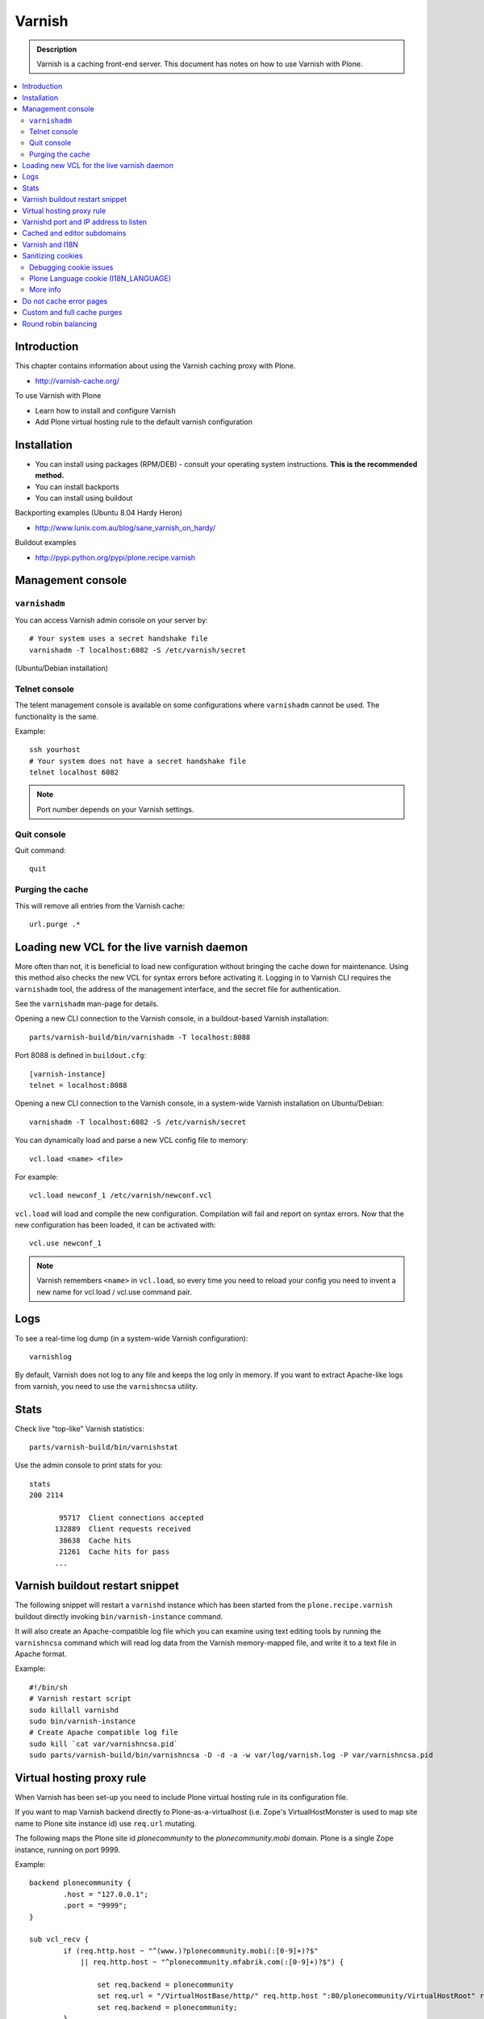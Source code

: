 ===================
 Varnish
===================

.. admonition:: Description

    Varnish is a caching front-end server. This document has notes on how to
    use Varnish with Plone. 

.. contents :: :local:

.. highlight:: console

Introduction
============

This chapter contains information about using the Varnish caching proxy with
Plone.

* http://varnish-cache.org/

To use Varnish with Plone

* Learn how to install and configure Varnish

* Add Plone virtual hosting rule to the default varnish configuration 

Installation
==========================

* You can install using packages (RPM/DEB) - consult your operating system instructions. **This is the recommended method.**

* You can install backports 

* You can install using buildout


Backporting examples (Ubuntu 8.04 Hardy Heron)

* http://www.lunix.com.au/blog/sane_varnish_on_hardy/

Buildout examples

* http://pypi.python.org/pypi/plone.recipe.varnish

Management console
==================
        
``varnishadm`` 
--------------------------------------------

You can access Varnish admin console on your server by::

    # Your system uses a secret handshake file
    varnishadm -T localhost:6082 -S /etc/varnish/secret               

(Ubuntu/Debian installation)

Telnet console
-----------------

The telent management console is available on some configurations
where ``varnishadm`` cannot be used. The functionality is the same.

Example::

    ssh yourhost
    # Your system does not have a secret handshake file
    telnet localhost 6082 

.. note ::

    Port number depends on your Varnish settings.


Quit console
-------------

Quit command::

   quit

Purging the cache
------------------

This will remove all entries from the Varnish cache::

   url.purge .*


Loading new VCL for the live varnish daemon
==============================================

More often than not, it is beneficial to load new configuration without
bringing the cache down for maintenance.  Using this method also checks the
new VCL for syntax errors before activating it.  Logging in to Varnish CLI
requires the ``varnishadm`` tool, the address of the management interface,
and the secret file for authentication. 

See the ``varnishadm`` man-page for details.

Opening a new CLI connection to the Varnish console, in a buildout-based
Varnish installation::

        parts/varnish-build/bin/varnishadm -T localhost:8088

Port 8088 is defined in ``buildout.cfg``::

        [varnish-instance]
        telnet = localhost:8088
                    
Opening a new CLI connection to the Varnish console, in a system-wide
Varnish installation on Ubuntu/Debian::

    varnishadm -T localhost:6082 -S /etc/varnish/secret

You can dynamically load and parse a new VCL config file to memory::

	vcl.load <name> <file>

For example::

	vcl.load newconf_1 /etc/varnish/newconf.vcl

.. or ... ::

  # Ubuntu / Debian default config 
  vcl.load defconf1 /etc/varnish/default.vcl
        
``vcl.load`` will load and compile the new configuration. Compilation will
fail and report on syntax errors.  Now that the new configuration has been
loaded, it can be activated with::

	vcl.use newconf_1 
	
.. note ::

    Varnish remembers ``<name>`` in ``vcl.load``, so every time you
    need to reload your config you need to invent a new name for 
    vcl.load / vcl.use command pair.

Logs
======

To see a real-time log dump (in a system-wide Varnish configuration)::

    varnishlog
        
By default, Varnish does not log to any file and keeps the log only in
memory.  If you want to extract Apache-like logs from varnish, you need to
use the ``varnishncsa`` utility.
        
Stats
=====

Check live "top-like" Varnish statistics::

    parts/varnish-build/bin/varnishstat
        
Use the admin console to print stats for you::

    stats
    200 2114    
    
           95717  Client connections accepted
          132889  Client requests received
           38638  Cache hits
           21261  Cache hits for pass
          ...
        

Varnish buildout restart snippet
================================

The following snippet will restart a ``varnishd`` instance which has been
started from the ``plone.recipe.varnish`` buildout directly invoking
``bin/varnish-instance`` command.

It will also create an Apache-compatible log file which you can examine
using text editing tools by running the ``varnishncsa`` command which will
read log data from the Varnish memory-mapped file, and write it to a text
file in Apache format.

Example::

    #!/bin/sh
    # Varnish restart script
    sudo killall varnishd
    sudo bin/varnish-instance
    # Create Apache compatible log file
    sudo kill `cat var/varnishncsa.pid`
    sudo parts/varnish-build/bin/varnishncsa -D -d -a -w var/log/varnish.log -P var/varnishncsa.pid

Virtual hosting proxy rule
=============================

When Varnish has been set-up you need to include Plone virtual hosting
rule in its configuration file.

If you want to map Varnish backend directly to Plone-as-a-virtualhost (i.e.
Zope's VirtualHostMonster is used to map site name to Plone site instance
id) use ``req.url`` mutating.

The following maps the Plone site id *plonecommunity* to the 
*plonecommunity.mobi* domain.  Plone is a single Zope instance, running on
port 9999.

Example:: 

	backend plonecommunity {
	        .host = "127.0.0.1";
	        .port = "9999";
	}
	
	sub vcl_recv {
	        if (req.http.host ~ "^(www.)?plonecommunity.mobi(:[0-9]+)?$"
	            || req.http.host ~ "^plonecommunity.mfabrik.com(:[0-9]+)?$") {
	
	                set req.backend = plonecommunity 
	                set req.url = "/VirtualHostBase/http/" req.http.host ":80/plonecommunity/VirtualHostRoot" req.url;
	                set req.backend = plonecommunity;
	        }
	}


	
Varnishd port and IP address to listen
========================================

You give IP address(s) and ports to Varnish to listen to
on the ``varnishd`` command line using -a switch.
Edit ``/etc/default/varnish``::

  DAEMON_OPTS="-a 192.168.1.1:80 \
               -T localhost:6082 \
               -f /etc/varnish/default.vcl \
               -s file,/var/lib/varnish/$INSTANCE/varnish_storage.bin,1G"

	
Cached and editor subdomains
==============================

You can provide an uncached version of the site for editors:

* http://serverfault.com/questions/297541/varnish-cached-and-non-cached-subdomains/297547#297547	

Varnish and I18N
=================

Please see :doc:`cache issues related to LinguaPlone </i18n/cache>`.

Sanitizing cookies 
===========================================

Any cookie set on the server side (session cookie) or on the client-side 
(e.g. Google Analytics Javascript cookies)
is poison for caching the anonymous visitor content.

HTTP caching needs to deal with both HTTP request and response cookie handling

* HTTP request *Cookie* header. The browser sending HTTP request
  with ``Cookie`` header confuses Varnish cache look-up. This header can be 
  set by Javascript also, not just by the server. *Cookie* can be preprocessed in *vcl_recv*.
  
* HTTP response *Set-Cookie* header. This is server-side cookie set. If your server is setting
  cookies Varnish does not cache these responses by default. 
  Howerver, this might be desirable
  behavior if e.g. multi-lingual content is served from one URL with language cookies.
  *Set-Cookie* can be post-processed in *vcl_fetch*.

Example how remove all Plone related cookies besides ones dealing with the logged in users (content authors)::

  sub vcl_recv {

    if (req.http.Cookie) {
        # (logged in user, status message - NO session storage or language cookie)
        set req.http.Cookie = ";" req.http.Cookie;
        set req.http.Cookie = regsuball(req.http.Cookie, "; +", ";");
        set req.http.Cookie = regsuball(req.http.Cookie, ";(statusmessages|__ac|_ZopeId|__cp)=", "; \1=");
        set req.http.Cookie = regsuball(req.http.Cookie, ";[^ ][^;]*", "");
        set req.http.Cookie = regsuball(req.http.Cookie, "^[; ]+|[; ]+$", "");

        if (req.http.Cookie == "") {
            remove req.http.Cookie;
        }
    }
    ...

  # Let's not remove Set-Cookie header in VCL fetch
  sub vcl_fetch {

      # Here we could unset cookies explicitly,
      # but we assume plone.app.caching extension does it jobs
      # and no extra cookies fall through for HTTP responses we'd like to cache
      # (like images)

      if (!beresp.cacheable) {
          return (pass);
      }
      if (beresp.http.Set-Cookie) {
          return (pass);
      }
      set beresp.prefetch =  -30s;
      return (deliver);
  }        

The snippet for stripping out non-Plone cookies comes from
http://www.phase2technology.com/node/1218/

That article notes that "this processing occurs only between Varnish and the
backend [...]; the client, typically a user’s browser, still has all the
cookies.  Nothing is happening to the client’s original request." While it's
true that the browser still has the cookies, they never reach the backend
and are therefor ignored.

Another example how to purge Google cookies only and allow other cookies by default::

        sub vcl_recv {

        
                 # Remove Google Analytics cookies - will prevent caching of anon content
                 # when using GA Javascript. Also you will lose the information of
                 # time spend on the site etc..
                 if (req.http.cookie) {
                    set req.http.Cookie = regsuball(req.http.Cookie, "__utm.=[^;]+(; )?", "");
                    if (req.http.cookie ~ "^ *$") {
                        remove req.http.cookie;
                    }
                  }

                  ....    
                                
Debugging cookie issues
------------------------------------

Use the following snippet to set a HTTP response debug header to see what
Varnish sees as cookie after *vcl_recv* clean-up::

  sub vcl_fetch {

      set beresp.http.X-Varnish-Cookie-Debug = "Request cookie: " req.http.Cookie;

      ...
  }

And then test with ``wget``::  

  cd /tmp # wget wants to save files...
  wget -S http://www.site.fi
  --2011-11-16 11:28:37--  http://www.site.fi/
  Resolving www.site.fi (www.site.fi)... xx.20.128.xx
  Connecting to www.site.fi (www.site.fi)|xx.20.128.xx|:80... connected.
  HTTP request sent, awaiting response... 
    HTTP/1.1 200 OK
    Server: Zope/(2.12.17, python 2.6.6, linux2) ZServer/1.1
    X-Cache-Operation: plone.app.caching.noCaching
    Content-Language: fi
    Expires: Sun, 18 Nov 2001 09:28:37 GMT
    Cache-Control: max-age=0, must-revalidate, private
    X-Cache-Rule: plone.content.folderView
    Content-Type: text/html;charset=utf-8
    Set-Cookie: I18N_LANGUAGE="fi"; Path=/
    Content-Length: 23836
    X-Cookie-Debug: Request cookie: (null)
    Date: Wed, 16 Nov 2011 09:28:37 GMT
    X-Varnish: 1562749485
    Age: 0
    Via: 1.1 varnish

Plone Language cookie (I18N_LANGUAGE)
------------------------------------------------------------------------

This cookie could be removed in *vcl_fetch* response post-processing (how?).
However, a better solution is to disable this cookie in the backend itself: in this
case in Plone portal_languages backend tool.
Disable it by *Use cookie for manual override* setting in portal_languages.
                  
More info
------------------------------------------------------------------------

* :doc:`Plone cookies documentation </sessions/cookies>`

* https://www.varnish-cache.org/trac/wiki/VCLExampleCacheCookies

* https://www.varnish-cache.org/trac/wiki/VCLExampleRemovingSomeCookies

* http://blog.carumba.com/post/226455049/remove-google-analytics-cookies-in-varnish                  

Do not cache error pages
==========================

You can make sure that Varnish does not accidentally cache error pages.
E.g. it would cache front page when the site is down::

	sub vcl_fetch {
		if ( beresp.status >= 500 ) {
			set beresp.ttl = 0s;
			set beresp.cacheable = false;
		}
		...
	}

More info

* https://www.varnish-cache.org/lists/pipermail/varnish-misc/2010-February/003774.html

Custom and full cache purges
======================================

Below is an example how to create an action to purge the whole Varnish cache.

First you need to allow ``HTTP PURGE`` request in ``default.vcl`` from localhost.
We'll create a special ``PURGE`` command which takes URLs to be purged out of 
the cache in a special header::

        acl purge {
                "localhost";
                # XXX: Add your local computer public IP here if you 
                # want to test the code against the production server
                # from the development instance
        }

        ...
        
        sub vcl_recv {
        
                ...
        
                # Allow PURGE requests clearing everything
                if (req.request == "PURGE") {
                        if (!client.ip ~ purge) {
                                error 405 "Not allowed.";
                        }
                        # Purge for the current host using reg-ex from X-Purge-Regex header
                        purge("req.http.host == " req.http.host " && req.url ~ " req.http.X-Purge-Regex);
                        error 200 "Purged.";
                }
        }       

        
Then let's create a Plone view which will make a request from Plone to Varnish (upstream localhost:80)
and issue ``PURGE`` command. We do this using `Requests <http://pypi.python.org/pypi/requests>`_ Python lib.

Example view code::
        
                
	import requests

	from Products.CMFCore.interfaces import ISiteRoot
	from five import grok

	from requests.models import Request

	class Purge(grok.CodeView):
	    """
	    Purge upstream cache from all entries.

	    This is ideal to hook up for admins e.g. through portal_actions menu.

	    You can access it as admin::

	        http://site.com/@@purge

	    """

	    grok.context(ISiteRoot)

	    # Onlyl site admins can use this
	    grok.require("cmf.ManagePortal")

	    def render(self):
	        """
	        Call the parent cache using Requets Python library and issue PURGE command for all URLs.

	        Pipe through the response as is.
	        """

	        # This is the root URL which will be purged
	        # - you might want to have different value here if 
	        # your site has different URLs for manage and themed versions
	        site_url = self.context.portal_url() + "/"

	        headers = {
	                   # Match all pages
	                   "X-Purge-Regex" : ".*"
	        }

	        resp = requests.request("PURGE", site_url + "*", headers=headers)

	        self.request.response["Content-type"] = "text/plain"
	        text = []

	        text.append("HTTP " + str(resp.status_code))

	        # Dump response headers as is to the Plone user,
	        # so he/she can diagnose the problem
	        for key, value in resp.headers.items():
	            text.append(str(key) + ": " + str(value))

	        # Add payload message from the server (if any)

	        if hasattr(resp, "body"):
	        	text.append(str(resp.body))

            
        
More info

* https://www.varnish-cache.org/trac/wiki/VCLExamplePurging     

* https://github.com/kennethreitz/requests/tree/develop/requests   

* http://kristianlyng.wordpress.com/2010/02/02/varnish-purges/


Round robin balancing
========================

Varnish can do round robin load balancing internally.
You want to distribute CPU intensive load between several
ZEO front end client instances each listeting to 
its own port.

Example::


  # Round-robin between two ZEO front end clients

  backend app1 {
  .host = "localhost";
  .port = "8080";
  }

  backend app2 {
  .host = "localhost";
  .port = "8081";
  }

  director app_director round-robin {
    {
        .backend = app1;
    }
    {
        .backend = app2;
    }
  }


  sub vcl_recv {

   if (req.http.host ~ "(www\.|www2\.)?app\.fi(:[0-9]+)?$") {
      set req.url = "/VirtualHostBase/http/www.app.fi:80/app/app/VirtualHostRoot" req.url;
      set req.backend = app_director;   
    }  
